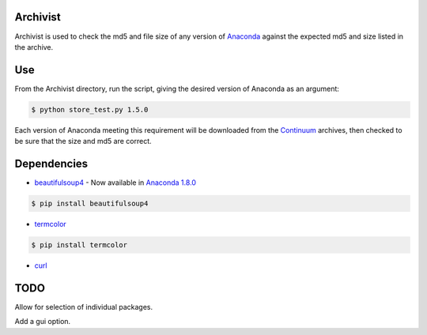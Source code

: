 =========
Archivist
=========

Archivist is used to check the md5 and file size of any version of `Anaconda <https://store.continuum.io/cshop/anaconda/>`_ against the expected md5 and size listed in the archive.

===
Use
===

From the Archivist directory, run the script, giving the desired version of Anaconda as an argument:

.. code-block:: bash

    $ python store_test.py 1.5.0

Each version of Anaconda meeting this requirement will be downloaded from the `Continuum <http://continuum.io>`_  archives, then checked to be sure that the size and md5 are correct.

============
Dependencies
============

* `beautifulsoup4 <http://www.crummy.com/software/BeautifulSoup/>`_ - Now available in `Anaconda 1.8.0 <https://store.continuum.io/cshop/anaconda/>`_

.. code-block:: bash

   $ pip install beautifulsoup4
   
   
* `termcolor <https://pypi.python.org/pypi/termcolor>`_

.. code-block:: bash

   $ pip install termcolor
   
* `curl <http://curl.haxx.se/docs/manpage.html>`_

====
TODO
====

Allow for selection of individual packages.

Add a gui option.

